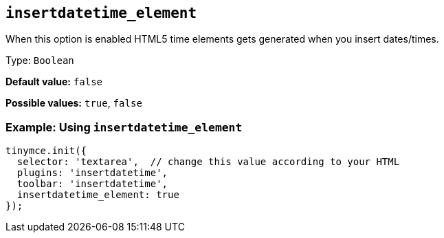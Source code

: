 [[insertdatetime_element]]
== `+insertdatetime_element+`

When this option is enabled HTML5 time elements gets generated when you insert dates/times.

Type: `+Boolean+`

*Default value:* `+false+`

*Possible values:* `+true+`, `+false+`

=== Example: Using `+insertdatetime_element+`

[source,js]
----
tinymce.init({
  selector: 'textarea',  // change this value according to your HTML
  plugins: 'insertdatetime',
  toolbar: 'insertdatetime',
  insertdatetime_element: true
});
----
